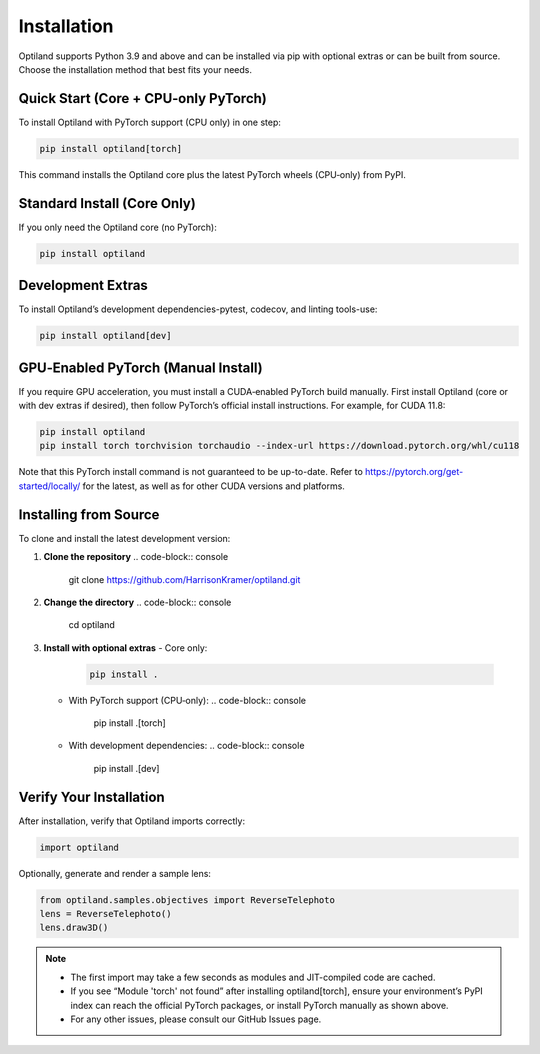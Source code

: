 .. _installation:

Installation
============

Optiland supports Python 3.9 and above and can be installed via pip with optional extras or can be built from source. Choose the installation method that best fits your needs.

Quick Start (Core + CPU‑only PyTorch)
-------------------------------------

To install Optiland with PyTorch support (CPU only) in one step:

.. code-block:: console

   pip install optiland[torch]

This command installs the Optiland core plus the latest PyTorch wheels (CPU‑only) from PyPI.

Standard Install (Core Only)
----------------------------

If you only need the Optiland core (no PyTorch):

.. code-block:: console

   pip install optiland

Development Extras
------------------

To install Optiland’s development dependencies-pytest, codecov, and linting tools-use:

.. code-block:: console

   pip install optiland[dev]

GPU‑Enabled PyTorch (Manual Install)
------------------------------------

If you require GPU acceleration, you must install a CUDA‑enabled PyTorch build manually. First install Optiland (core or with dev extras if desired), then follow PyTorch’s official install instructions. For example, for CUDA 11.8:

.. code-block:: console

   pip install optiland
   pip install torch torchvision torchaudio --index-url https://download.pytorch.org/whl/cu118

Note that this PyTorch install command is not guaranteed to be up-to-date. Refer to https://pytorch.org/get-started/locally/ for the latest, as well as for other CUDA versions and platforms.

Installing from Source
----------------------

To clone and install the latest development version:

1. **Clone the repository**  
   .. code-block:: console

      git clone https://github.com/HarrisonKramer/optiland.git

2. **Change the directory**
   .. code-block:: console

      cd optiland

3. **Install with optional extras**  
   - Core only:  
     .. code-block:: console

        pip install .

   - With PyTorch support (CPU‑only):  
     .. code-block:: console

        pip install .[torch]

   - With development dependencies:  
     .. code-block:: console

        pip install .[dev]

Verify Your Installation
------------------------

After installation, verify that Optiland imports correctly:

.. code-block:: python

   import optiland

Optionally, generate and render a sample lens:

.. code-block:: python

   from optiland.samples.objectives import ReverseTelephoto
   lens = ReverseTelephoto()
   lens.draw3D()

.. note::
   - The first import may take a few seconds as modules and JIT-compiled code are cached.
   - If you see “Module 'torch' not found” after installing optiland[torch], ensure your environment’s PyPI index can reach the official PyTorch packages, or install PyTorch manually as shown above.
   - For any other issues, please consult our GitHub Issues page.
